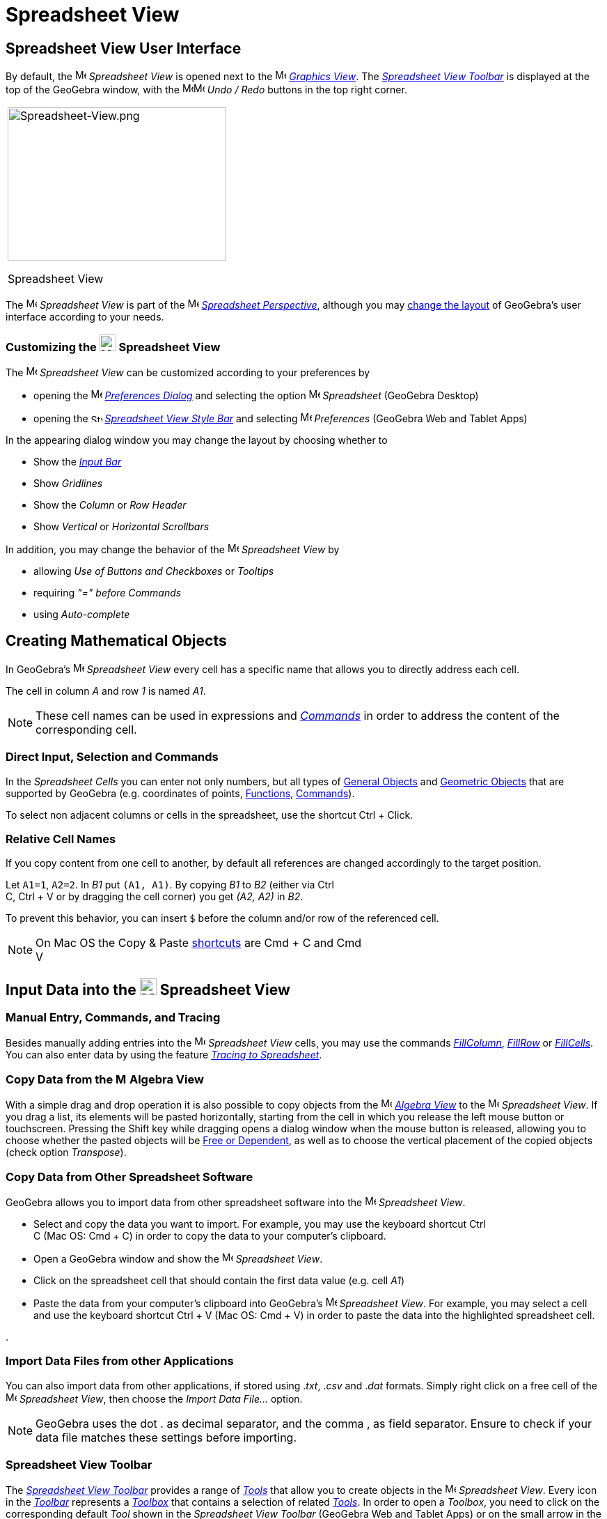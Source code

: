 = Spreadsheet View
:page-en: Spreadsheet_View
ifdef::env-github[:imagesdir: /en/modules/ROOT/assets/images]

== [#Spreadsheet_View_User_Interface]#Spreadsheet View User Interface#

By default, the image:16px-Menu_view_spreadsheet.svg.png[Menu view spreadsheet.svg,width=16,height=16] _Spreadsheet
View_ is opened next to the image:16px-Menu_view_graphics.svg.png[Menu view graphics.svg,width=16,height=16]
_xref:/Graphics_View.adoc[Graphics View]_. The xref:/tools/Spreadsheet_Tools.adoc[_Spreadsheet View Toolbar_] is
displayed at the top of the GeoGebra window, with the
image:16px-Menu-edit-undo.svg.png[Menu-edit-undo.svg,width=16,height=16]image:16px-Menu-edit-redo.svg.png[Menu-edit-redo.svg,width=16,height=16]
_Undo / Redo_ buttons in the top right corner.

[width="100%",cols="100%",]
|===
a|
image:314px-Spreadsheet-View.png[Spreadsheet-View.png,width=314,height=220]

Spreadsheet View

|===

The image:16px-Menu_view_spreadsheet.svg.png[Menu view spreadsheet.svg,width=16,height=16] _Spreadsheet View_ is part of
the image:16px-Menu_view_spreadsheet.svg.png[Menu view spreadsheet.svg,width=16,height=16]
xref:/Perspectives.adoc[_Spreadsheet Perspective_], although you may
xref:/GeoGebra_5_0_Desktop_vs_Web_and_Tablet_App.adoc[change the layout] of GeoGebra's user interface according to your
needs.

=== Customizing the image:24px-Menu_view_spreadsheet.svg.png[Menu view spreadsheet.svg,width=24,height=24] Spreadsheet View

The image:16px-Menu_view_spreadsheet.svg.png[Menu view spreadsheet.svg,width=16,height=16] _Spreadsheet View_ can be
customized according to your preferences by

* opening the image:16px-Menu-options.svg.png[Menu-options.svg,width=16,height=16]
_xref:/Settings_Dialog.adoc[Preferences Dialog]_ and selecting the option
image:16px-Menu_view_spreadsheet.svg.png[Menu view spreadsheet.svg,width=16,height=16] _Spreadsheet_ (GeoGebra Desktop)
* opening the image:16px-Stylingbar_icon_spreadsheet.svg.png[Stylingbar icon spreadsheet.svg,width=16,height=12]
xref:/Style_Bar.adoc[_Spreadsheet View Style Bar_] and selecting
image:16px-Menu-options.svg.png[Menu-options.svg,width=16,height=16] _Preferences_ (GeoGebra Web and Tablet Apps)

In the appearing dialog window you may change the layout by choosing whether to

* Show the _xref:/Input_Bar.adoc[Input Bar]_
* Show _Gridlines_
* Show the _Column_ or _Row Header_
* Show _Vertical_ or _Horizontal Scrollbars_

In addition, you may change the behavior of the image:16px-Menu_view_spreadsheet.svg.png[Menu view
spreadsheet.svg,width=16,height=16] _Spreadsheet View_ by

* allowing _Use of Buttons and Checkboxes_ or _Tooltips_
* requiring _"=" before Commands_
* using _Auto-complete_

== [#Creating_Mathematical_Objects]#Creating Mathematical Objects#

In GeoGebra’s image:16px-Menu_view_spreadsheet.svg.png[Menu view spreadsheet.svg,width=16,height=16] _Spreadsheet View_
every cell has a specific name that allows you to directly address each cell.

[EXAMPLE]
====

The cell in column _A_ and row _1_ is named _A1_.

====

[NOTE]
====

These cell names can be used in expressions and _xref:/Commands.adoc[Commands]_ in order to address the content of the
corresponding cell.

====

=== Direct Input, Selection and Commands

In the _Spreadsheet Cells_ you can enter not only numbers, but all types of xref:/General_Objects.adoc[General Objects]
and xref:/Geometric_Objects.adoc[Geometric Objects] that are supported by GeoGebra (e.g. coordinates of points,
xref:/Functions.adoc[Functions], xref:/Commands.adoc[Commands]).

To select non adjacent columns or cells in the spreadsheet, use the shortcut [.kcode]#Ctrl# + [.kcode]#Click#.

=== Relative Cell Names

If you copy content from one cell to another, by default all references are changed accordingly to the target position.

[EXAMPLE]
====

Let `++A1=1++`, `++A2=2++`. In _B1_ put `++(A1, A1)++`. By copying _B1_ to _B2_ (either via [.kcode]#Ctrl# +
[.kcode]#C#, [.kcode]#Ctrl# + [.kcode]#V# or by dragging the cell corner) you get _(A2, A2)_ in _B2_.

====

To prevent this behavior, you can insert `++$++` before the column and/or row of the referenced cell.

[NOTE]
====

On Mac OS the Copy & Paste xref:/Keyboard_Shortcuts.adoc[shortcuts] are [.kcode]#Cmd# + [.kcode]#C# and [.kcode]#Cmd# +
[.kcode]#V#

====

== [#Input_Data_into_the_Spreadsheet_View]#Input Data into the image:24px-Menu_view_spreadsheet.svg.png[Menu view spreadsheet.svg,width=24,height=24] Spreadsheet View#

=== Manual Entry, Commands, and Tracing

Besides manually adding entries into the image:16px-Menu_view_spreadsheet.svg.png[Menu view
spreadsheet.svg,width=16,height=16] _Spreadsheet View_ cells, you may use the commands
xref:/commands/FillColumn.adoc[_FillColumn_], xref:/commands/FillRow.adoc[_FillRow_] or
xref:/commands/FillCells.adoc[_FillCells_]. You can also enter data by using the feature xref:/Tracing.adoc[_Tracing to
Spreadsheet_].

=== Copy Data from the image:16px-Menu_view_algebra.svg.png[Menu view algebra.svg,width=16,height=16] Algebra View

With a simple drag and drop operation it is also possible to copy objects from the
image:16px-Menu_view_algebra.svg.png[Menu view algebra.svg,width=16,height=16] _xref:/Algebra_View.adoc[Algebra View]_
to the image:16px-Menu_view_spreadsheet.svg.png[Menu view spreadsheet.svg,width=16,height=16] _Spreadsheet View_. If you
drag a list, its elements will be pasted horizontally, starting from the cell in which you release the left mouse button
or touchscreen. Pressing the [.kcode]#Shift# key while dragging opens a dialog window when the mouse button is released,
allowing you to choose whether the pasted objects will be xref:/Free_Dependent_and_Auxiliary_Objects.adoc[Free or
Dependent], as well as to choose the vertical placement of the copied objects (check option _Transpose_).

=== Copy Data from Other Spreadsheet Software

GeoGebra allows you to import data from other spreadsheet software into the
image:16px-Menu_view_spreadsheet.svg.png[Menu view spreadsheet.svg,width=16,height=16] _Spreadsheet View_.

* Select and copy the data you want to import. For example, you may use the keyboard shortcut [.kcode]#Ctrl# +
[.kcode]#C# (Mac OS: [.kcode]#Cmd# + [.kcode]#C#) in order to copy the data to your computer’s clipboard.
* Open a GeoGebra window and show the image:16px-Menu_view_spreadsheet.svg.png[Menu view
spreadsheet.svg,width=16,height=16] _Spreadsheet View_.
* Click on the spreadsheet cell that should contain the first data value (e.g. cell _A1_)
* Paste the data from your computer’s clipboard into GeoGebra’s image:16px-Menu_view_spreadsheet.svg.png[Menu view
spreadsheet.svg,width=16,height=16] _Spreadsheet View_. For example, you may select a cell and use the keyboard shortcut
[.kcode]#Ctrl# + [.kcode]#V# (Mac OS: [.kcode]#Cmd# + [.kcode]#V#) in order to paste the data into the highlighted
spreadsheet cell.

.

=== Import Data Files from other Applications

You can also import data from other applications, if stored using ._txt_, ._csv_ and ._dat_ formats. Simply right click
on a free cell of the image:16px-Menu_view_spreadsheet.svg.png[Menu view spreadsheet.svg,width=16,height=16]
_Spreadsheet View_, then choose the _Import Data File..._ option.

[NOTE]
====

GeoGebra uses the dot [.kcode]#.# as decimal separator, and the comma [.kcode]#,# as field separator. Ensure to check if
your data file matches these settings before importing.

====

=== Spreadsheet View Toolbar

The xref:/tools/Spreadsheet_Tools.adoc[_Spreadsheet View Toolbar_] provides a range of _xref:/Tools.adoc[Tools]_ that
allow you to create objects in the image:16px-Menu_view_spreadsheet.svg.png[Menu view
spreadsheet.svg,width=16,height=16] _Spreadsheet View_. Every icon in the _xref:/Toolbar.adoc[Toolbar]_ represents a
xref:/Tools.adoc[_Toolbox_] that contains a selection of related _xref:/Tools.adoc[Tools]_. In order to open a
_Toolbox_, you need to click on the corresponding default _Tool_ shown in the _Spreadsheet View Toolbar_ (GeoGebra Web
and Tablet Apps) or on the small arrow in the lower right corner of the _Toolbar_ icon (GeoGebra Desktop).

image:146px-Toolbar-Spreadsheet.png[Spreadsheet Tools,title="Spreadsheet Tools",width=146,height=32]

[NOTE]
====

The _Tools_ of the _Spreadsheet View Toolbar_ are organized by the nature of resulting objects or their functionality.
For example, you will find _Tools_ that analyze data in the image:16px-Mode_onevarstats.svg.png[One Variable Analysis
Tool,title="One Variable Analysis Tool",width=16,height=16] xref:/tools/Spreadsheet_Tools.adoc[_Data Analysis Toolbox_].

====

== [#Display_of_Mathematical_Objects]#Display of Mathematical Objects#

=== Display of Spreadsheet Objects in other Views

If possible, GeoGebra immediately displays the graphical representation of the object you entered in a _Spreadsheet
Cell_ in the image:16px-Menu_view_graphics.svg.png[Menu view graphics.svg,width=16,height=16]
_xref:/Graphics_View.adoc[Graphics View]_ as well. Thereby, the name of the object matches the name of the _Spreadsheet
Cell_ used to initially create it (e.g. _A5_, _C1_).

[NOTE]
====

By default, _Spreadsheet Objects_ are classified as xref:/Free_Dependent_and_Auxiliary_Objects.adoc[_Auxiliary Objects_]
in the image:16px-Menu_view_algebra.svg.png[Menu view algebra.svg,width=16,height=16] _xref:/Algebra_View.adoc[Algebra
View]_. You can show or hide these _Auxiliary Objects_ by selecting _Auxiliary Objects_ from the
_xref:/Context_Menu.adoc[Context Menu]_ or by clicking on the
image:16px-Stylingbar_algebraview_auxiliary_objects.svg.png[Stylingbar algebraview auxiliary
objects.svg,width=16,height=16] icon in the xref:/Algebra_View.adoc[_Algebra View Style Bar_]

====

=== Using Spreadsheet Data in other _Views_

You may process the _Spreadsheet Data_ by selecting multiple cells and right-clicking (Mac OS: [.kcode]#Cmd#-clicking)
on the selection. In the appearing _xref:/Context_Menu.adoc[Context Menu]_, choose the submenu _Create_ and select the
appropriate option (_List_, _List of points_, _Matrix_, _Table_, _Polyline_ and _Operation table_).

=== Operation Table

For a function with two parameters you can create an _Operation Table_ with values of the first parameter written in the
top row and values of second parameter written in the left column. The function itself must be entered in the top left
cell.

After entering the function and the parameter values in the appropriate cells, select the rectangular area of the
desired _Operation Table_ with the mouse. Then, right click (Mac OS: [.kcode]#Cmd#-click) on the selection and choose
option _Create > Operation Table_ of the appearing _xref:/Context_Menu.adoc[Context Menu]_.

[EXAMPLE]
====

Let `++A1 = x y++`, `++A2 = 1++`, `++A3 = 2++`, `++A4 = 3++`, `++B1 = 1++`, `++C1 = 2++` and `++D1 = 3++`. Select cells
_A1:D4_ with the mouse. Then, right click (Mac OS: [.kcode]#Cmd#-click) on the selection and choose _Create > Operation
Table_ in the _xref:/Context_Menu.adoc[Context Menu]_ to create a table containing the results of substitution of the
inserted values in the given function.

====

=== Spreadsheet View Style Bar

The xref:/Style_Bar.adoc[_Spreadsheed View Style Bar_] provides buttons to

* show / hide the _xref:/Input_Bar.adoc[Input Bar]_ (GeoGebra Desktop)
* change the text style to image:16px-Stylingbar_text_bold.svg.png[Stylingbar text bold.svg,width=16,height=16] *bold*
or image:16px-Stylingbar_text_italic.svg.png[Stylingbar text italic.svg,width=16,height=16] _italic_
* set the text alignment to image:16px-Stylingbar_spreadsheet_align_left.svg.png[Stylingbar spreadsheet align
left.svg,width=16,height=16] _left_, image:16px-Stylingbar_spreadsheet_align_center.svg.png[Stylingbar spreadsheet align
center.svg,width=16,height=16] _center_, or image:16px-Stylingbar_spreadsheet_align_right.svg.png[Stylingbar spreadsheet
align right.svg,width=16,height=16] _right_
* change the image:16px-Stylingbar_color_white.svg.png[Stylingbar color white.svg,width=16,height=16] background color
of a cell
* change the cell borders (GeoGebra Desktop)
* open the image:16px-Menu-options.svg.png[Menu-options.svg,width=16,height=16] _xref:/Properties_Dialog.adoc[Properties
Dialog]_ (GeoGebra Web and Tablet Apps)
* display additional image:16px-Stylingbar_dots.svg.png[Stylingbar dots.svg,width=16,height=16]
xref:/Views.adoc[_Views_] in the GeoGebra window (GeoGebra Web and Tablet Apps)
